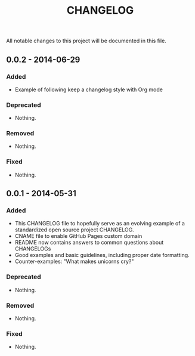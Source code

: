 #+TITLE: CHANGELOG

All notable changes to this project will be documented in this file.

** 0.0.2 - 2014-06-29

*** Added

- Example of following keep a changelog style with Org mode

*** Deprecated

- Nothing.

*** Removed

- Nothing.

*** Fixed

- Nothing.

** 0.0.1 - 2014-05-31

*** Added

 - This CHANGELOG file to hopefully serve as an evolving example of a 
   standardized open source project CHANGELOG.
 - CNAME file to enable GitHub Pages custom domain
 - README now contains answers to common questions about CHANGELOGs
 - Good examples and basic guidelines, including proper date formatting.
 - Counter-examples: "What makes unicorns cry?"

*** Deprecated

- Nothing.

*** Removed

- Nothing.

*** Fixed

- Nothing.
